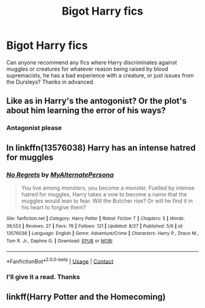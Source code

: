 #+TITLE: Bigot Harry fics

* Bigot Harry fics
:PROPERTIES:
:Author: Jakereaper156
:Score: 14
:DateUnix: 1602123274.0
:DateShort: 2020-Oct-08
:FlairText: Request
:END:
Can anyone recommend any fics where Harry discriminates against muggles or creatures for whatever reason being raised by blood supremacists, he has a bad experience with a creature, or just issues from the Dursleys? Thanks in advanced.


** Like as in Harry's the antogonist? Or the plot's about him learning the error of his ways?
:PROPERTIES:
:Author: geek_of_nature
:Score: 9
:DateUnix: 1602126190.0
:DateShort: 2020-Oct-08
:END:

*** Antagonist please
:PROPERTIES:
:Author: Jakereaper156
:Score: 3
:DateUnix: 1602126387.0
:DateShort: 2020-Oct-08
:END:


** In linkffn(13576038) Harry has an intense hatred for muggles
:PROPERTIES:
:Author: GhostPaths
:Score: 3
:DateUnix: 1602129152.0
:DateShort: 2020-Oct-08
:END:

*** [[https://www.fanfiction.net/s/13576038/1/][*/No Regrets/*]] by [[https://www.fanfiction.net/u/9235403/MyAlternatePersona][/MyAlternatePersona/]]

#+begin_quote
  You live among monsters, you become a monster. Fuelled by intense hatred for muggles, Harry takes a vow to become a name that the muggles would lean to fear. Will the Butcher rise? Or will he find it in his heart to forgive them?
#+end_quote

^{/Site/:} ^{fanfiction.net} ^{*|*} ^{/Category/:} ^{Harry} ^{Potter} ^{*|*} ^{/Rated/:} ^{Fiction} ^{T} ^{*|*} ^{/Chapters/:} ^{5} ^{*|*} ^{/Words/:} ^{39,553} ^{*|*} ^{/Reviews/:} ^{27} ^{*|*} ^{/Favs/:} ^{76} ^{*|*} ^{/Follows/:} ^{121} ^{*|*} ^{/Updated/:} ^{8/27} ^{*|*} ^{/Published/:} ^{5/6} ^{*|*} ^{/id/:} ^{13576038} ^{*|*} ^{/Language/:} ^{English} ^{*|*} ^{/Genre/:} ^{Adventure/Crime} ^{*|*} ^{/Characters/:} ^{Harry} ^{P.,} ^{Draco} ^{M.,} ^{Tom} ^{R.} ^{Jr.,} ^{Daphne} ^{G.} ^{*|*} ^{/Download/:} ^{[[http://www.ff2ebook.com/old/ffn-bot/index.php?id=13576038&source=ff&filetype=epub][EPUB]]} ^{or} ^{[[http://www.ff2ebook.com/old/ffn-bot/index.php?id=13576038&source=ff&filetype=mobi][MOBI]]}

--------------

*FanfictionBot*^{2.0.0-beta} | [[https://github.com/FanfictionBot/reddit-ffn-bot/wiki/Usage][Usage]] | [[https://www.reddit.com/message/compose?to=tusing][Contact]]
:PROPERTIES:
:Author: FanfictionBot
:Score: 3
:DateUnix: 1602129169.0
:DateShort: 2020-Oct-08
:END:


*** I'll give it a read. Thanks
:PROPERTIES:
:Author: Jakereaper156
:Score: 3
:DateUnix: 1602129629.0
:DateShort: 2020-Oct-08
:END:


** linkff(Harry Potter and the Homecoming)
:PROPERTIES:
:Author: OptimusRatchet
:Score: 2
:DateUnix: 1602135703.0
:DateShort: 2020-Oct-08
:END:
